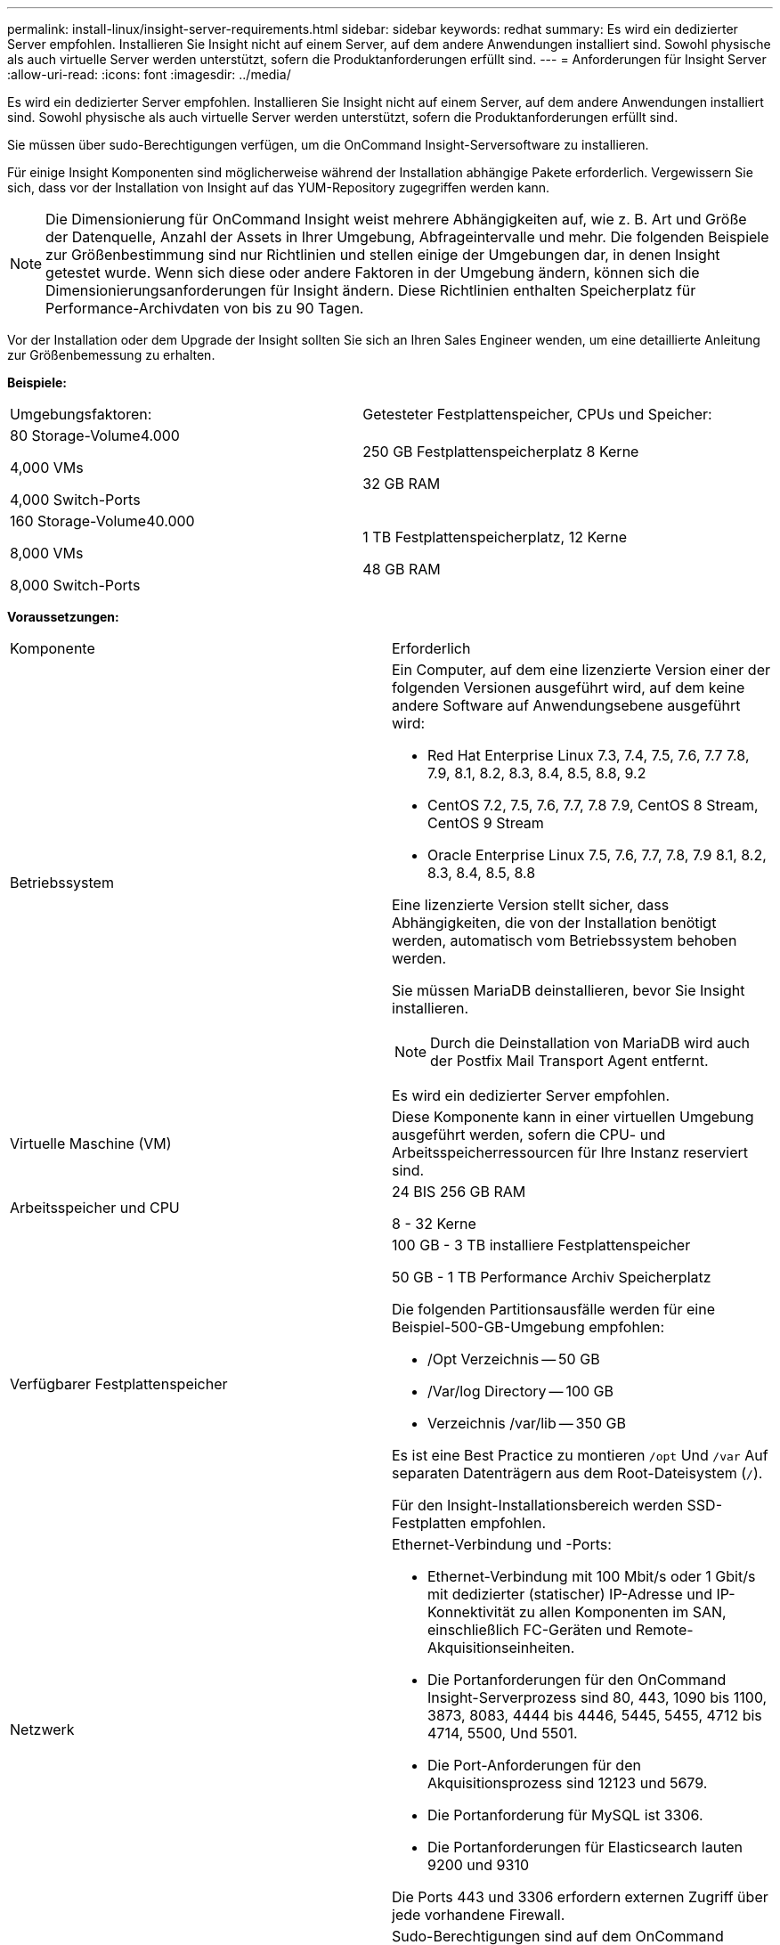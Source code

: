 ---
permalink: install-linux/insight-server-requirements.html 
sidebar: sidebar 
keywords: redhat 
summary: Es wird ein dedizierter Server empfohlen. Installieren Sie Insight nicht auf einem Server, auf dem andere Anwendungen installiert sind. Sowohl physische als auch virtuelle Server werden unterstützt, sofern die Produktanforderungen erfüllt sind. 
---
= Anforderungen für Insight Server
:allow-uri-read: 
:icons: font
:imagesdir: ../media/


[role="lead"]
Es wird ein dedizierter Server empfohlen. Installieren Sie Insight nicht auf einem Server, auf dem andere Anwendungen installiert sind. Sowohl physische als auch virtuelle Server werden unterstützt, sofern die Produktanforderungen erfüllt sind.

Sie müssen über sudo-Berechtigungen verfügen, um die OnCommand Insight-Serversoftware zu installieren.

Für einige Insight Komponenten sind möglicherweise während der Installation abhängige Pakete erforderlich. Vergewissern Sie sich, dass vor der Installation von Insight auf das YUM-Repository zugegriffen werden kann.

[NOTE]
====
Die Dimensionierung für OnCommand Insight weist mehrere Abhängigkeiten auf, wie z. B. Art und Größe der Datenquelle, Anzahl der Assets in Ihrer Umgebung, Abfrageintervalle und mehr. Die folgenden Beispiele zur Größenbestimmung sind nur Richtlinien und stellen einige der Umgebungen dar, in denen Insight getestet wurde. Wenn sich diese oder andere Faktoren in der Umgebung ändern, können sich die Dimensionierungsanforderungen für Insight ändern. Diese Richtlinien enthalten Speicherplatz für Performance-Archivdaten von bis zu 90 Tagen.

====
Vor der Installation oder dem Upgrade der Insight sollten Sie sich an Ihren Sales Engineer wenden, um eine detaillierte Anleitung zur Größenbemessung zu erhalten.

*Beispiele:*

|===


| Umgebungsfaktoren: | Getesteter Festplattenspeicher, CPUs und Speicher: 


 a| 
80 Storage-Volume4.000

4,000 VMs

4,000 Switch-Ports
 a| 
250 GB Festplattenspeicherplatz 8 Kerne

32 GB RAM



 a| 
160 Storage-Volume40.000

8,000 VMs

8,000 Switch-Ports
 a| 
1 TB Festplattenspeicherplatz, 12 Kerne

48 GB RAM

|===
*Voraussetzungen:*

|===


| Komponente | Erforderlich 


 a| 
Betriebssystem
 a| 
Ein Computer, auf dem eine lizenzierte Version einer der folgenden Versionen ausgeführt wird, auf dem keine andere Software auf Anwendungsebene ausgeführt wird:

* Red Hat Enterprise Linux 7.3, 7.4, 7.5, 7.6, 7.7 7.8, 7.9, 8.1, 8.2, 8.3, 8.4, 8.5, 8.8, 9.2
* CentOS 7.2, 7.5, 7.6, 7.7, 7.8 7.9, CentOS 8 Stream, CentOS 9 Stream
* Oracle Enterprise Linux 7.5, 7.6, 7.7, 7.8, 7.9 8.1, 8.2, 8.3, 8.4, 8.5, 8.8


Eine lizenzierte Version stellt sicher, dass Abhängigkeiten, die von der Installation benötigt werden, automatisch vom Betriebssystem behoben werden.

Sie müssen MariaDB deinstallieren, bevor Sie Insight installieren.

[NOTE]
====
Durch die Deinstallation von MariaDB wird auch der Postfix Mail Transport Agent entfernt.

====
Es wird ein dedizierter Server empfohlen.



 a| 
Virtuelle Maschine (VM)
 a| 
Diese Komponente kann in einer virtuellen Umgebung ausgeführt werden, sofern die CPU- und Arbeitsspeicherressourcen für Ihre Instanz reserviert sind.



 a| 
Arbeitsspeicher und CPU
 a| 
24 BIS 256 GB RAM

8 - 32 Kerne



 a| 
Verfügbarer Festplattenspeicher
 a| 
100 GB - 3 TB installiere Festplattenspeicher

50 GB - 1 TB Performance Archiv Speicherplatz

Die folgenden Partitionsausfälle werden für eine Beispiel-500-GB-Umgebung empfohlen:

* /Opt Verzeichnis -- 50 GB
* /Var/log Directory -- 100 GB
* Verzeichnis /var/lib -- 350 GB


Es ist eine Best Practice zu montieren `/opt` Und `/var` Auf separaten Datenträgern aus dem Root-Dateisystem (`/`).

Für den Insight-Installationsbereich werden SSD-Festplatten empfohlen.



 a| 
Netzwerk
 a| 
Ethernet-Verbindung und -Ports:

* Ethernet-Verbindung mit 100 Mbit/s oder 1 Gbit/s mit dedizierter (statischer) IP-Adresse und IP-Konnektivität zu allen Komponenten im SAN, einschließlich FC-Geräten und Remote-Akquisitionseinheiten.
* Die Portanforderungen für den OnCommand Insight-Serverprozess sind 80, 443, 1090 bis 1100, 3873, 8083, 4444 bis 4446, 5445, 5455, 4712 bis 4714, 5500, Und 5501.
* Die Port-Anforderungen für den Akquisitionsprozess sind 12123 und 5679.
* Die Portanforderung für MySQL ist 3306.
* Die Portanforderungen für Elasticsearch lauten 9200 und 9310


Die Ports 443 und 3306 erfordern externen Zugriff über jede vorhandene Firewall.



 a| 
Berechtigungen
 a| 
Sudo-Berechtigungen sind auf dem OnCommand Insight-Server erforderlich.

Wenn einer der folgenden Ordner symbolische Links sind, stellen Sie sicher, dass die Zielverzeichnisse über '755'-Berechtigungen verfügen.

* /Opt/netapp
* /Var/lib/netapp
* /Var/log/netapp




 a| 
Remote-Konnektivität
 a| 
Internetverbindung für den WebEx-Zugriff oder eine Remote-Desktop-Verbindung, um den Support bei der Installation und nach der Installation zu erleichtern.



 a| 
Zugänglichkeit
 a| 
HTTPS-Zugriff ist erforderlich.



 a| 
HTTP- oder HTTPS-Server
 a| 
Apache HTTP-Server oder andere HTTPS-Server sollten nicht mit denselben Ports (443) konkurrieren wie der OnCommand Insight-Server und sollten nicht automatisch gestartet werden. Wenn sie auf Port 443 hören müssen, müssen Sie den OnCommand Insight-Server so konfigurieren, dass andere Ports verwendet werden.

|===